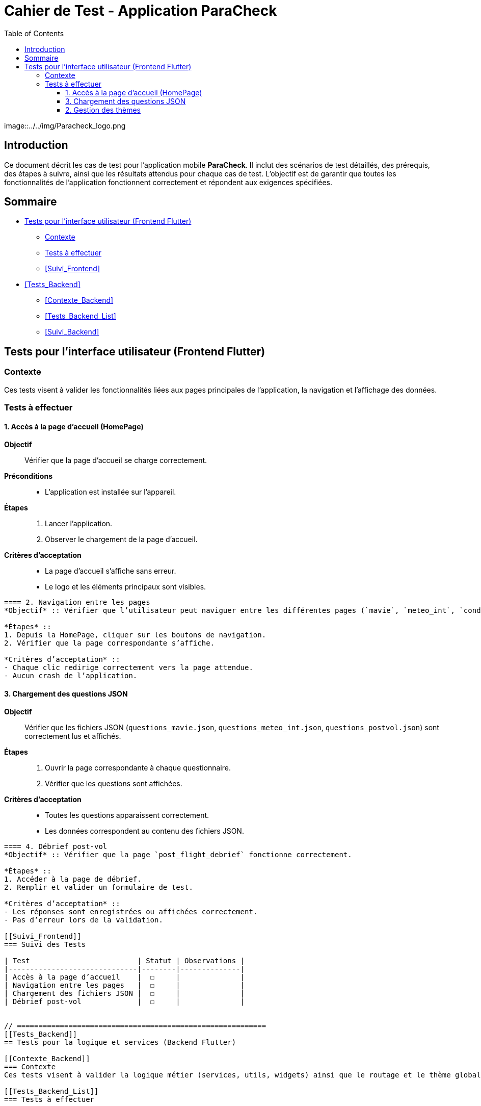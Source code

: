 = Cahier de Test - Application ParaCheck
:toc:
:toclevels: 3

image::../../img/Paracheck_logo.png

== Introduction
Ce document décrit les cas de test pour l’application mobile *ParaCheck*.  
Il inclut des scénarios de test détaillés, des prérequis, des étapes à suivre, ainsi que les résultats attendus pour chaque cas de test.  
L'objectif est de garantir que toutes les fonctionnalités de l’application fonctionnent correctement et répondent aux exigences spécifiées.  

== Sommaire
- <<Tests_Frontend>>
  * <<Contexte_Frontend>>
  * <<Tests_Frontend_List>>
  * <<Suivi_Frontend>>
- <<Tests_Backend>>
  * <<Contexte_Backend>>
  * <<Tests_Backend_List>>
  * <<Suivi_Backend>>

// ==========================================================
[[Tests_Frontend]]
== Tests pour l’interface utilisateur (Frontend Flutter)

[[Contexte_Frontend]]
=== Contexte
Ces tests visent à valider les fonctionnalités liées aux pages principales de l’application, la navigation et l’affichage des données.  

[[Tests_Frontend_List]]
=== Tests à effectuer

==== 1. Accès à la page d’accueil (HomePage)
*Objectif* :: Vérifier que la page d’accueil se charge correctement.  
*Préconditions* ::
- L’application est installée sur l’appareil.  

*Étapes* ::
1. Lancer l’application.  
2. Observer le chargement de la page d’accueil.  

*Critères d’acceptation* ::
- La page d’accueil s’affiche sans erreur.  
- Le logo et les éléments principaux sont visibles.  

----

==== 2. Navigation entre les pages
*Objectif* :: Vérifier que l’utilisateur peut naviguer entre les différentes pages (`mavie`, `meteo_int`, `condition_vol`, etc.).  

*Étapes* ::
1. Depuis la HomePage, cliquer sur les boutons de navigation.  
2. Vérifier que la page correspondante s’affiche.  

*Critères d’acceptation* ::
- Chaque clic redirige correctement vers la page attendue.  
- Aucun crash de l’application.  

----

==== 3. Chargement des questions JSON
*Objectif* :: Vérifier que les fichiers JSON (`questions_mavie.json`, `questions_meteo_int.json`, `questions_postvol.json`) sont correctement lus et affichés.  

*Étapes* ::
1. Ouvrir la page correspondante à chaque questionnaire.  
2. Vérifier que les questions sont affichées.  

*Critères d’acceptation* ::
- Toutes les questions apparaissent correctement.  
- Les données correspondent au contenu des fichiers JSON.  

----

==== 4. Débrief post-vol
*Objectif* :: Vérifier que la page `post_flight_debrief` fonctionne correctement.  

*Étapes* ::
1. Accéder à la page de débrief.  
2. Remplir et valider un formulaire de test.  

*Critères d’acceptation* ::
- Les réponses sont enregistrées ou affichées correctement.  
- Pas d’erreur lors de la validation.  

[[Suivi_Frontend]]
=== Suivi des Tests

| Test                         | Statut | Observations |
|------------------------------|--------|--------------|
| Accès à la page d’accueil    |  ☐     |              |
| Navigation entre les pages   |  ☐     |              |
| Chargement des fichiers JSON |  ☐     |              |
| Débrief post-vol             |  ☐     |              |


// ==========================================================
[[Tests_Backend]]
== Tests pour la logique et services (Backend Flutter)

[[Contexte_Backend]]
=== Contexte
Ces tests visent à valider la logique métier (services, utils, widgets) ainsi que le routage et le thème global de l’application.  

[[Tests_Backend_List]]
=== Tests à effectuer

==== 1. Routage de l’application
*Objectif* :: Vérifier que `app_router.dart` gère correctement les routes.  

*Critères d’acceptation* ::
- Chaque route redirige vers la bonne page.  
- Une erreur de navigation affiche un écran d’erreur lisible.  

----

==== 2. Gestion des thèmes
*Objectif* :: Vérifier que `theme.dart` applique bien les polices et couleurs.  

*Critères d’acceptation* ::
- Les polices définies dans `assets/fonts` sont bien appliquées.  
- Le thème clair/sombre est géré correctement.  

----

==== 3. Widgets réutilisables
*Objectif* :: Vérifier que les composants dans `widgets/` fonctionnent correctement.  

*Critères d’acceptation* ::
- Les widgets personnalisés s’affichent sans erreur.  
- Ils gardent le même style sur toutes les pages.  

[[Suivi_Backend]]
=== Suivi des Tests

| Test                 | Statut | Observations |
|----------------------|--------|--------------|
| Routage (app_router) |  ☐     |              |
| Thème (theme.dart)   |  ☐     |              |
| Widgets réutilisables|  ☐     |              |
